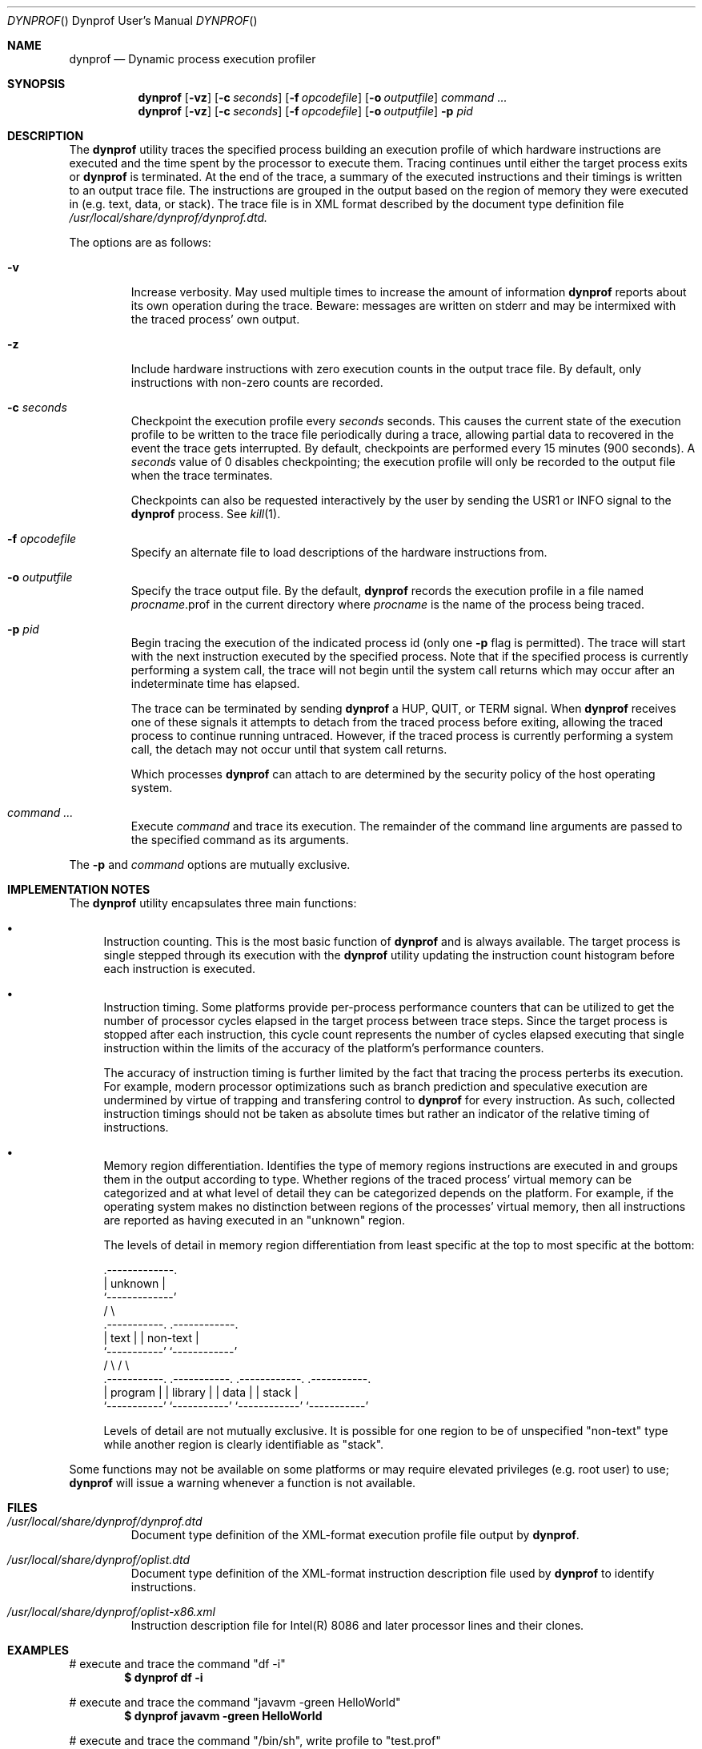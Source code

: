 .\" Copyright (c) 2004 Kelly Yancey
.\" All rights reserved.
.\" 
.\" Redistribution and use in source and binary forms, with or without
.\" modification, are permitted provided that the following conditions
.\" are met:
.\" 1. Redistributions of source code must retain the above copyright
.\"    notice, this list of conditions and the following disclaimer.
.\" 2. Redistributions in binary form must reproduce the above copyright
.\"    notice, this list of conditions and the following disclaimer in the
.\"    documentation and/or other materials provided with the distribution.
.\" 
.\" THIS SOFTWARE IS PROVIDED BY THE AUTHOR AND CONTRIBUTORS ``AS IS'' AND
.\" ANY EXPRESS OR IMPLIED WARRANTIES, INCLUDING, BUT NOT LIMITED TO, THE
.\" IMPLIED WARRANTIES OF MERCHANTABILITY AND FITNESS FOR A PARTICULAR PURPOSE
.\" ARE DISCLAIMED.  IN NO EVENT SHALL THE AUTHOR OR CONTRIBUTORS BE LIABLE
.\" FOR ANY DIRECT, INDIRECT, INCIDENTAL, SPECIAL, EXEMPLARY, OR CONSEQUENTIAL
.\" DAMAGES (INCLUDING, BUT NOT LIMITED TO, PROCUREMENT OF SUBSTITUTE GOODS
.\" OR SERVICES; LOSS OF USE, DATA, OR PROFITS; OR BUSINESS INTERRUPTION)
.\" HOWEVER CAUSED AND ON ANY THEORY OF LIABILITY, WHETHER IN CONTRACT, STRICT
.\" LIABILITY, OR TORT (INCLUDING NEGLIGENCE OR OTHERWISE) ARISING IN ANY WAY
.\" OUT OF THE USE OF THIS SOFTWARE, EVEN IF ADVISED OF THE POSSIBILITY OF
.\" SUCH DAMAGE.
.\" 
.\" $kbyanc: dyntrace/dyntrace/dyntrace.1,v 1.2 2004/12/22 21:35:38 kbyanc Exp $
.\"
.Dd December 12, 2004
.Dt DYNPROF "" "Dynprof User's Manual"
.Os
.Sh NAME
.Nm dynprof
.Nd Dynamic process execution profiler
.Sh SYNOPSIS
.Nm
.Op Fl vz
.Op Fl c Ar seconds
.Op Fl f Ar opcodefile
.Op Fl o Ar outputfile
.Ar command ...
.Nm
.Op Fl vz
.Op Fl c Ar seconds
.Op Fl f Ar opcodefile
.Op Fl o Ar outputfile
.Fl p Ar pid
.Sh DESCRIPTION
The
.Nm
utility traces the specified process building an execution profile of which
hardware instructions are executed and the time spent by the processor to
execute them.
Tracing continues until either the target process exits or
.Nm
is terminated.
At the end of the trace, a summary of the executed instructions and their
timings is written to an output trace file.
The instructions are grouped in the output based on the region of memory
they were executed in (e.g. text, data, or stack).
The trace file is in XML format described by the document type definition file
.Pa /usr/local/share/dynprof/dynprof.dtd.
.Pp
The options are as follows:
.Bl -tag -width ident
.It Fl v
Increase verbosity.
May used multiple times to increase the amount of information
.Nm
reports about its own operation during the trace.
Beware: messages are written on
.Dv stderr
and may be intermixed with the traced process' own output.
.It Fl z
Include hardware instructions with zero execution counts in the output trace
file.
By default, only instructions with non-zero counts are recorded.
.It Fl c Ar seconds
Checkpoint the execution profile every
.Ar seconds
seconds.
This causes the current state of the execution profile to be written to
the trace file periodically during a trace, allowing partial data to
recovered in the event the trace gets interrupted.
By default, checkpoints are performed every 15 minutes (900 seconds).
A
.Ar seconds
value of 0 disables checkpointing; the execution profile will only be recorded
to the output file when the trace terminates.
.Pp
Checkpoints can also be requested interactively by the user by sending the
.Dv USR1
or
.Dv INFO
signal to the
.Nm
process.
See
.Xr kill 1 .
.It Fl f Ar opcodefile
Specify an alternate file to load descriptions of the hardware instructions
from.
.\" See XXXXXX.
.It Fl o Ar outputfile
Specify the trace output file.
By the default,
.Nm
records the execution profile in a file named
.Va "procname" Ns No .prof
in the current directory where
.Va "procname"
is the name of the process being traced.
.It Fl p Ar pid
Begin tracing the execution of the indicated process id (only one
.Fl p
flag is permitted).
The trace will start with the next instruction executed by the specified
process.
Note that if the specified process is currently performing a system call,
the trace will not begin until the system call returns which may occur after
an indeterminate time has elapsed.
.Pp
The trace can be terminated by sending
.Nm
a
.Dv HUP , QUIT ,
or
.Dv TERM
signal.
When
.Nm
receives one of these signals it attempts to detach from the traced process
before exiting, allowing the traced process to continue running untraced.
However, if the traced process is currently performing a system call, the
detach may not occur until that system call returns.
.Pp
Which processes
.Nm
can attach to are determined by the security policy of the host operating
system.
.It Ar command ...
Execute
.Ar command
and trace its execution.
The remainder of the command line arguments are passed to the specified
command as its arguments.
.El
.Pp
The
.Fl p
and
.Ar command
options are mutually exclusive.
.Sh IMPLEMENTATION NOTES
The
.Nm
utility encapsulates three main functions:
.Bl -bullet
.It
Instruction counting.
This is the most basic function of
.Nm
and is always available.
The target process is single stepped through its execution with the
.Nm
utility updating the instruction count histogram before each instruction
is executed.
.It
Instruction timing.
Some platforms provide per-process performance counters that can be utilized
to get the number of processor cycles elapsed in the target process between
trace steps.
Since the target process is stopped after each instruction, this cycle count
represents the number of cycles elapsed executing that single instruction
within the limits of the accuracy of the platform's performance counters.
.Pp
The accuracy of instruction timing is further limited by the fact that
tracing the process perterbs its execution.
For example, modern processor optimizations such as branch prediction and
speculative execution are undermined by virtue of trapping and transfering
control to
.Nm
for every instruction.
As such, collected instruction timings should not be taken as absolute times
but rather an indicator of the relative timing of instructions.
.It
Memory region differentiation.
Identifies the type of memory regions instructions are executed in and
groups them in the output according to type.
Whether regions of the traced process' virtual memory can be categorized
and at what level of detail they can be categorized depends on the
platform.
For example, if the operating system makes no distinction between regions
of the processes' virtual memory, then all instructions are reported as
having executed in an "unknown" region.
.Pp
The levels of detail in memory region differentiation from least specific
at the top to most specific at the bottom:
.Bd -literal
                       .-------------.
                       |   unknown   |
                       `-------------'
                      /               \e
         .-----------.                 .------------.
         |   text    |                 |  non-text  |  
         `-----------'                 `------------'
        /             \e               /              \e
  .-----------.  .-----------.  .------------.  .-----------.
  |  program  |  |  library  |  |    data    |  |   stack   |
  `-----------'  `-----------'  `------------'  `-----------'
.Ed
.Pp
Levels of detail are not mutually exclusive.
It is possible for one region to be of unspecified "non-text" type while
another region is clearly identifiable as "stack".
.El
.Pp
Some functions may not be available on some platforms or may require
elevated privileges (e.g. root user) to use;
.Nm
will issue a warning whenever a function is not available.
.Sh FILES
.Bl -tag -width ident
.It Pa /usr/local/share/dynprof/dynprof.dtd
Document type definition of the XML-format execution profile file output by
.Nm .
.It Pa /usr/local/share/dynprof/oplist.dtd
Document type definition of the XML-format instruction description file used by
.Nm
to identify instructions.
.It Pa /usr/local/share/dynprof/oplist-x86.xml
Instruction description file for Intel(R) 8086 and later processor lines and
their clones.
.El
.Pp
.Sh EXAMPLES
# execute and trace the command "df -i"
.Dl $ dynprof df -i
.Pp
# execute and trace the command "javavm -green HelloWorld"
.Dl $ dynprof javavm -green HelloWorld
.Pp
# execute and trace the command "/bin/sh", write profile to "test.prof"
.Dl $ dynprof -o test.prof /bin/sh
.Pp
# begin tracing the execution of process id 1024, disable checkpointing
.Dl $ dynprof -c 0 -p 1024
.Pp
.Sh DIAGNOSTICS
On error,
.Nm
exits with one of the exit codes defined in the host operating system's
.In sysexits.h .
.Sh COMPATIBILITY
The
.Nm
profiler runs on the following platforms:
.Bl -tag -width "FreeBSD/i386"
.It FreeBSD/i386
Instruction counting and region differentiation are implemented on all versions
of FreeBSD 4.0 and greater.
Region differentiation is only available if
.Xr procfs 5
is mounted and accessable to the user.
Instruction timing is implemented on FreeBSD 5.4 and later via the
.Xr pmc 4
API.
The
.Xr pmc 4
API is only available if the kernel has been compiled with the
.Cd PMC_HOOKS
option and the pmc module is loaded into the kernel.
.Pp
Note: versions of FreeBSD released prior to December 12th, 2004 have a
bug which causes child processes of the traced process to terminate
immediately after the first executed instruction.
.Nm
does not trace the child processes (see
.Sx BUGS )
but their premature deaths will presumably alter the flow of control in the
traced process itself.
For this reason, it is recommended to use a version of FreeBSD released more
recently than December 12th, 2004.
The
.Nm
distribution includes a patch that can be applied by the system adminstrator
to FreeBSD versions 5.0 through 5.3 to correct the bug (patches/trace-fix.diff
in the
.Nm
source distribution).
.It more to come...
.\" .It SunOS/sparc
.\" .It Linux/i686
.El
.Sh AUTHORS
.An "Kelly Yancey"
.Aq "kbyanc@posi.net" ,
.Aq "kbyanc@FreeBSD.org"
.Sh BUGS
.Nm
does not yet support tracing multithreaded processes utilizing multiple
light-weight processes.
A workaround for tracing Java programs is to force the virtual machine to
use its "green threads" implementation by specifying
.Nm \-green
on the java command-line (see
.Sx EXAMPLES ) .
.Pp
There is currently no way to include children of the specified process
in the trace.
This precludes collecting useful execution profiles from programs such as
apache which fork child processes to perform a portion of their work.
Conversely, tracing children should never be the default as that would
preclude tracing debuggers (or another instance of
.Nm )
which need to control their children themselves.
.Pp
Some processes are really the agreggation of multiple programs loaded in
succession using
.Xr execl 3
or a similar system call.
For example, the
.Nm javavm
program on FreeBSD is actually a shell script which execs another shell
script which in turn execs the real Java VM.
In this example, there are three programs all of which were run as a single
process, one program after the other.
The output trace file format should be extended to report instruction
counts from each program separately if possible.
